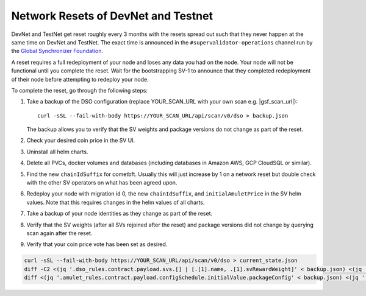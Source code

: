 ..
   Copyright (c) 2024 Digital Asset (Switzerland) GmbH and/or its affiliates. All rights reserved.
..
   SPDX-License-Identifier: Apache-2.0

.. _sv_network_reset:

Network Resets of DevNet and Testnet
====================================

DevNet and TestNet get reset roughly every 3 months with the resets
spread out such that they never happen at the same time on DevNet and
TestNet. The exact time is announced in the ``#supervalidator-operations`` channel run by the
`Global Synchronizer Foundation <https://sync.global/>`_.

A reset requires a full redeployment of your node and loses any data
you had on the node.  Your node will not be functional until you
complete the reset. Wait for the bootstrapping SV-1 to announce that
they completed redeployment of their node before attempting to
redeploy your node.

To complete the reset, go through the following steps:

1. Take a backup of the DSO configuration (replace YOUR_SCAN_URL with your own scan e.g. |gsf_scan_url|)::

    curl -sSL --fail-with-body https://YOUR_SCAN_URL/api/scan/v0/dso > backup.json

   The backup allows you to verify that the SV weights and package versions do not change as part of the reset.
2. Check your desired coin price in the SV UI.
3. Uninstall all helm charts.
4. Delete all PVCs, docker volumes and databases (including databases
   in Amazon AWS, GCP CloudSQL or similar).
5. Find the new ``chainIdSuffix`` for cometbft. Usually this will just increase by 1 on a network
   reset but double check with the other SV operators on what has been agreed upon.
6. Redeploy your node with migration id 0, the new ``chainIdSuffix``, and ``initialAmuletPrice``
   in the SV helm values. Note that this requires changes in the helm values of all charts.
7. Take a backup of your node identities as they change as part of the
   reset.
8. Verify that the SV weights (after all SVs rejoined after the reset) and package versions did not change by querying scan again after the reset.
9. Verify that your coin price vote has been set as desired.

.. code-block:: bash

    curl -sSL --fail-with-body https://YOUR_SCAN_URL/api/scan/v0/dso > current_state.json
    diff -C2 <(jq '.dso_rules.contract.payload.svs.[] | [.[1].name, .[1].svRewardWeight]' < backup.json) <(jq '.dso_rules.contract.payload.svs.[] | [.[1].name, .[1].svRewardWeight]' < current_state.json)
    diff <(jq '.amulet_rules.contract.payload.configSchedule.initialValue.packageConfig' < backup.json) <(jq '.amulet_rules.contract.payload.configSchedule.initialValue.packageConfig' < current_state.json)
